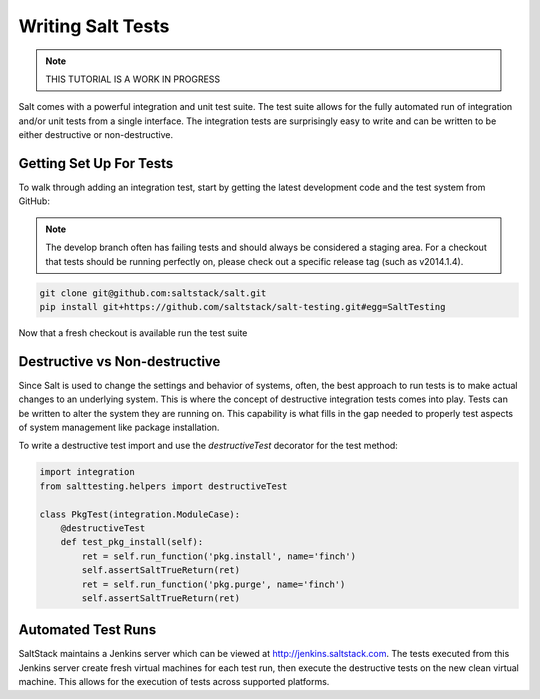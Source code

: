 ==================
Writing Salt Tests
==================

.. note::

    THIS TUTORIAL IS A WORK IN PROGRESS

Salt comes with a powerful integration and unit test suite. The test suite
allows for the fully automated run of integration and/or unit tests from a
single interface. The integration tests are surprisingly easy to write and can
be written to be either destructive or non-destructive.

Getting Set Up For Tests
========================

To walk through adding an integration test, start by getting the latest
development code and the test system from GitHub:

.. note::

    The develop branch often has failing tests and should always be considered
    a staging area. For a checkout that tests should be running perfectly on,
    please check out a specific release tag (such as v2014.1.4).

.. code-block:: bash

    git clone git@github.com:saltstack/salt.git
    pip install git+https://github.com/saltstack/salt-testing.git#egg=SaltTesting

Now that a fresh checkout is available run the test suite

Destructive vs Non-destructive
==============================

Since Salt is used to change the settings and behavior of systems, often, the
best approach to run tests is to make actual changes to an underlying system.
This is where the concept of destructive integration tests comes into play.
Tests can be written to alter the system they are running on. This capability
is what fills in the gap needed to properly test aspects of system management
like package installation.

To write a destructive test import and use the `destructiveTest` decorator for
the test method:

.. code-block:: yaml

    import integration
    from salttesting.helpers import destructiveTest

    class PkgTest(integration.ModuleCase):
        @destructiveTest
        def test_pkg_install(self):
            ret = self.run_function('pkg.install', name='finch')
            self.assertSaltTrueReturn(ret)
            ret = self.run_function('pkg.purge', name='finch')
            self.assertSaltTrueReturn(ret)

Automated Test Runs
===================

SaltStack maintains a Jenkins server which can be viewed at
http://jenkins.saltstack.com. The tests executed from this Jenkins server
create fresh virtual machines for each test run, then execute the destructive
tests on the new clean virtual machine. This allows for the execution of tests
across supported platforms.
